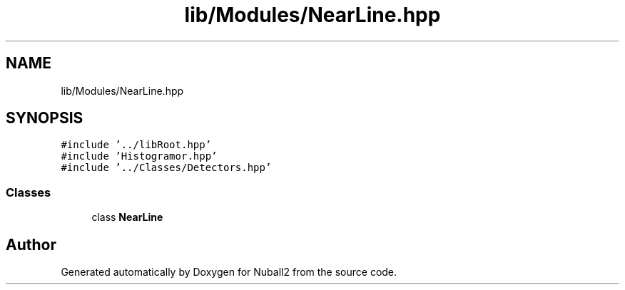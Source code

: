 .TH "lib/Modules/NearLine.hpp" 3 "Mon Mar 25 2024" "Nuball2" \" -*- nroff -*-
.ad l
.nh
.SH NAME
lib/Modules/NearLine.hpp
.SH SYNOPSIS
.br
.PP
\fC#include '\&.\&./libRoot\&.hpp'\fP
.br
\fC#include 'Histogramor\&.hpp'\fP
.br
\fC#include '\&.\&./Classes/Detectors\&.hpp'\fP
.br

.SS "Classes"

.in +1c
.ti -1c
.RI "class \fBNearLine\fP"
.br
.in -1c
.SH "Author"
.PP 
Generated automatically by Doxygen for Nuball2 from the source code\&.
